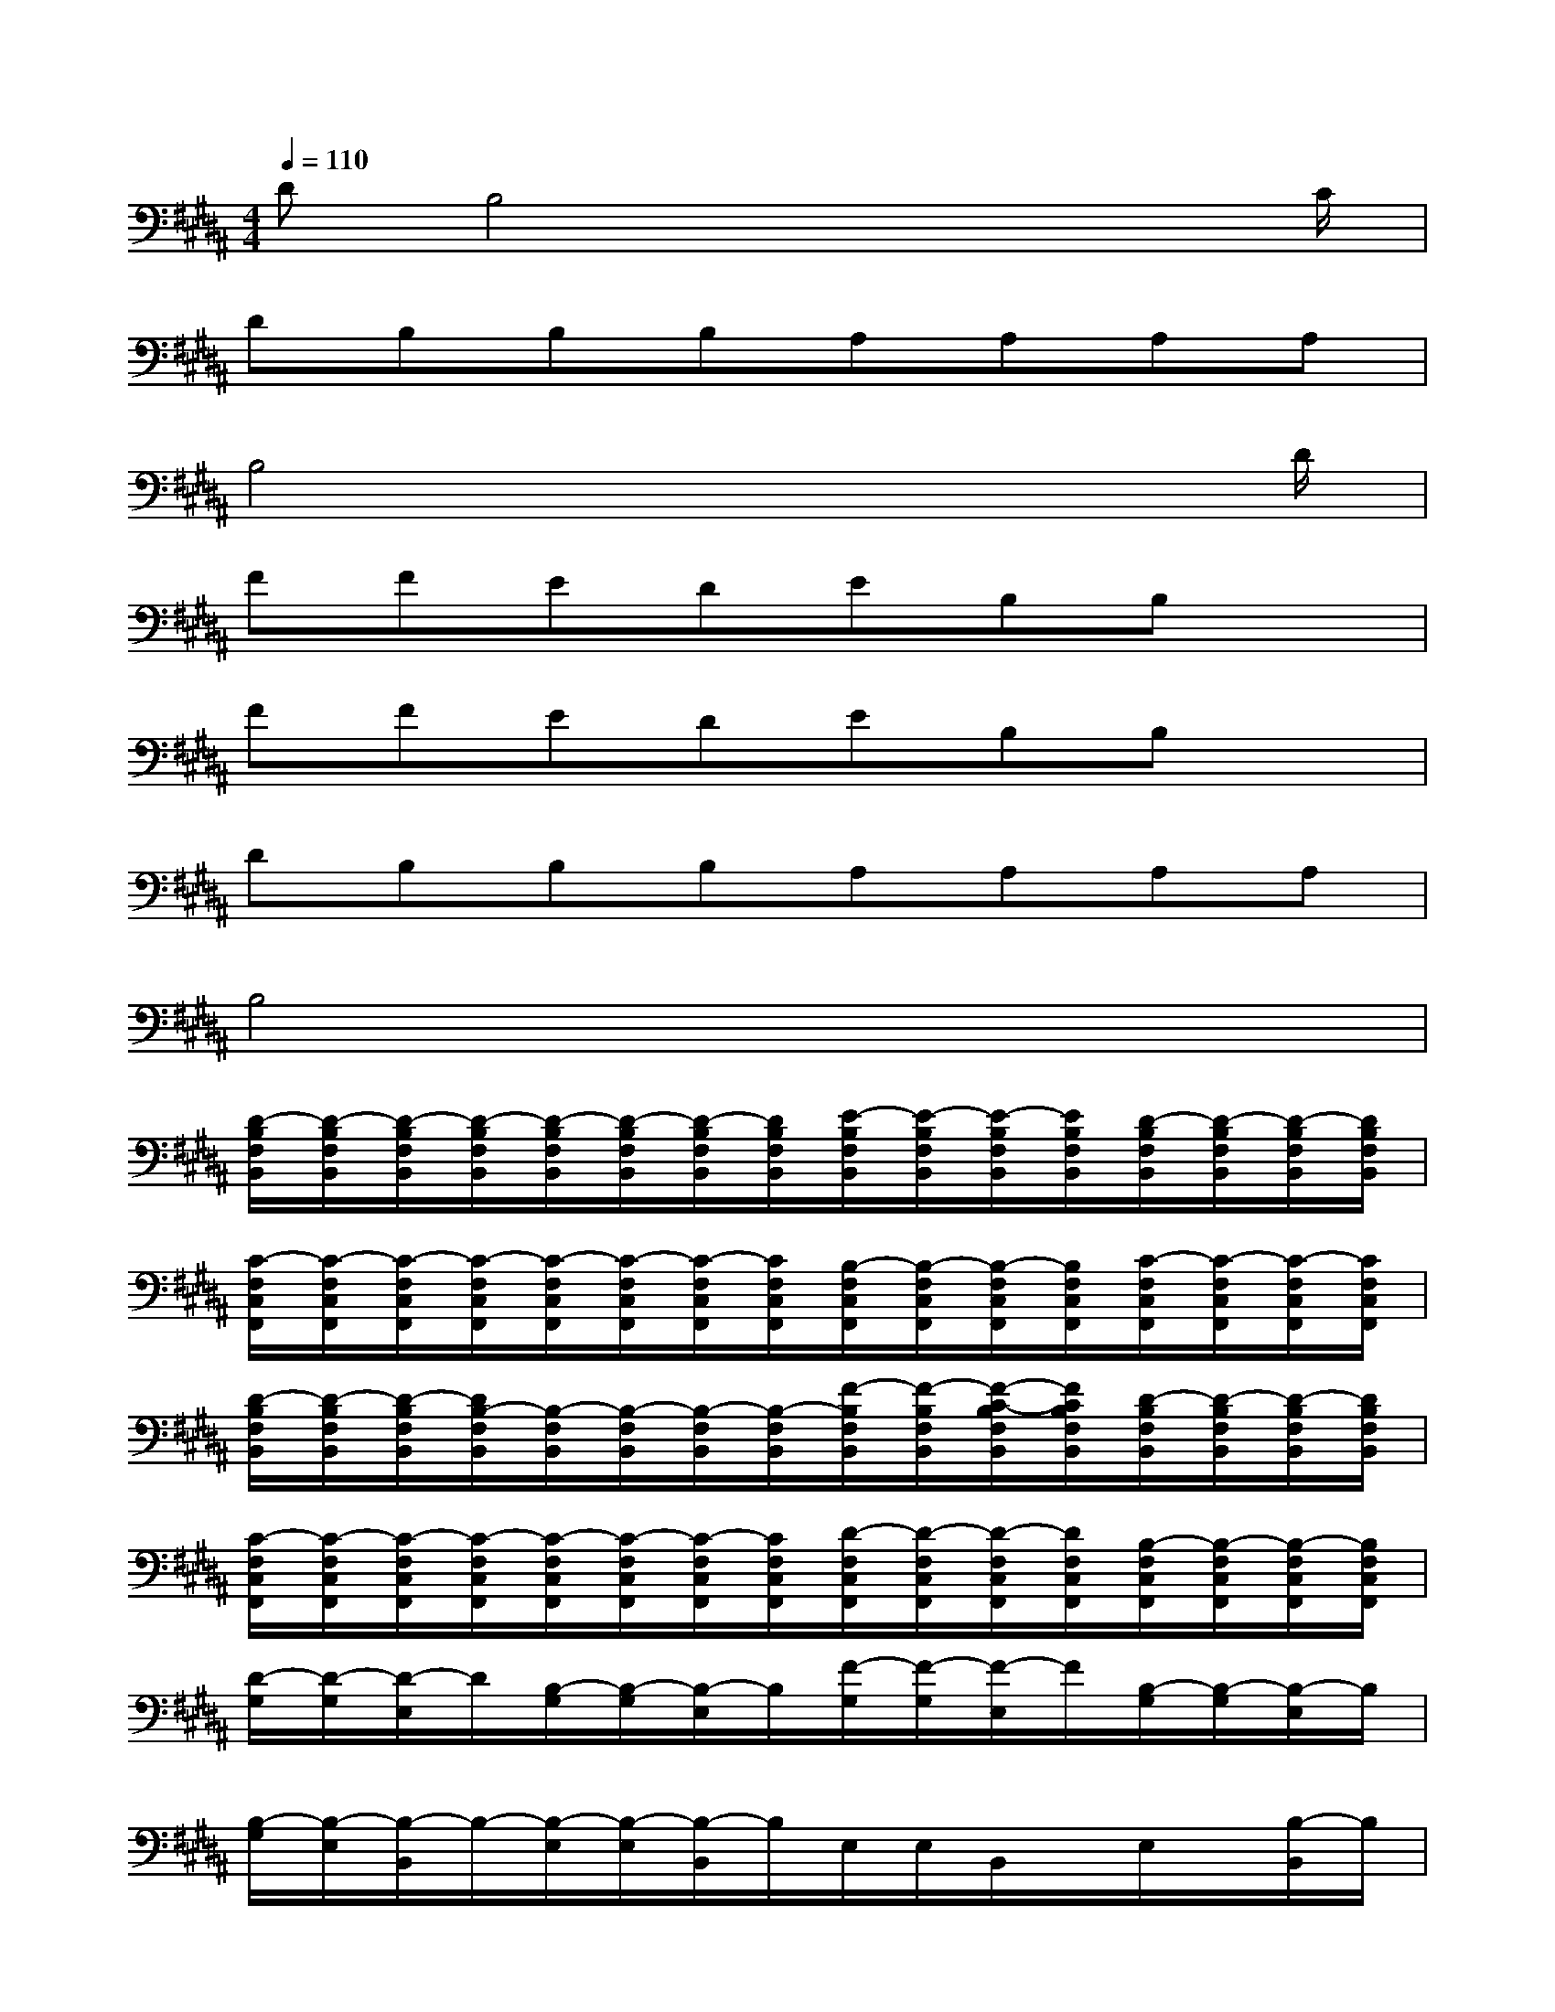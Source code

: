 X:1
T:
M:4/4
L:1/8
Q:1/4=110
K:B%5sharps
V:1
DB,4x2x/2C/2|
DB,B,B,A,A,A,A,|
B,4x3x/2D/2|
FFEDEB,B,x|
FFEDEB,B,x|
DB,B,B,A,A,A,A,|
B,4x4|
[D/2-B,/2F,/2B,,/2][D/2-B,/2F,/2B,,/2][D/2-B,/2F,/2B,,/2][D/2-B,/2F,/2B,,/2][D/2-B,/2F,/2B,,/2][D/2-B,/2F,/2B,,/2][D/2-B,/2F,/2B,,/2][D/2B,/2F,/2B,,/2][E/2-B,/2F,/2B,,/2][E/2-B,/2F,/2B,,/2][E/2-B,/2F,/2B,,/2][E/2B,/2F,/2B,,/2][D/2-B,/2F,/2B,,/2][D/2-B,/2F,/2B,,/2][D/2-B,/2F,/2B,,/2][D/2B,/2F,/2B,,/2]|
[C/2-F,/2C,/2F,,/2][C/2-F,/2C,/2F,,/2][C/2-F,/2C,/2F,,/2][C/2-F,/2C,/2F,,/2][C/2-F,/2C,/2F,,/2][C/2-F,/2C,/2F,,/2][C/2-F,/2C,/2F,,/2][C/2F,/2C,/2F,,/2][B,/2-F,/2C,/2F,,/2][B,/2-F,/2C,/2F,,/2][B,/2-F,/2C,/2F,,/2][B,/2F,/2C,/2F,,/2][C/2-F,/2C,/2F,,/2][C/2-F,/2C,/2F,,/2][C/2-F,/2C,/2F,,/2][C/2F,/2C,/2F,,/2]|
[D/2-B,/2F,/2B,,/2][D/2-B,/2F,/2B,,/2][D/2-B,/2F,/2B,,/2][D/2B,/2-F,/2B,,/2][B,/2-F,/2B,,/2][B,/2-F,/2B,,/2][B,/2-F,/2B,,/2][B,/2-F,/2B,,/2][F/2-B,/2F,/2B,,/2][F/2-B,/2F,/2B,,/2][F/2-C/2-B,/2F,/2B,,/2][F/2C/2B,/2F,/2B,,/2][D/2-B,/2F,/2B,,/2][D/2-B,/2F,/2B,,/2][D/2-B,/2F,/2B,,/2][D/2B,/2F,/2B,,/2]|
[C/2-F,/2C,/2F,,/2][C/2-F,/2C,/2F,,/2][C/2-F,/2C,/2F,,/2][C/2-F,/2C,/2F,,/2][C/2-F,/2C,/2F,,/2][C/2-F,/2C,/2F,,/2][C/2-F,/2C,/2F,,/2][C/2F,/2C,/2F,,/2][D/2-F,/2C,/2F,,/2][D/2-F,/2C,/2F,,/2][D/2-F,/2C,/2F,,/2][D/2F,/2C,/2F,,/2][B,/2-F,/2C,/2F,,/2][B,/2-F,/2C,/2F,,/2][B,/2-F,/2C,/2F,,/2][B,/2F,/2C,/2F,,/2]|
[D/2-G,/2][D/2-G,/2][D/2-E,/2]D/2[B,/2-G,/2][B,/2-G,/2][B,/2-E,/2]B,/2[F/2-G,/2][F/2-G,/2][F/2-E,/2]F/2[B,/2-G,/2][B,/2-G,/2][B,/2-E,/2]B,/2|
[B,/2-G,/2][B,/2-E,/2][B,/2-B,,/2]B,/2-[B,/2-E,/2][B,/2-E,/2][B,/2-B,,/2]B,/2E,/2E,/2B,,/2x/2E,/2x/2[B,/2-B,,/2]B,/2|
[D/2-G,/2D,/2G,,/2][D/2-G,/2D,/2G,,/2][D/2-G,/2D,/2G,,/2][D/2G,/2D,/2G,,/2][B,/2-G,/2D,/2G,,/2][B,/2-G,/2D,/2G,,/2][B,/2-G,/2D,/2G,,/2][B,/2G,/2D,/2G,,/2][F/2-G,/2D,/2G,,/2][F/2-G,/2D,/2G,,/2][F/2-G,/2D,/2G,,/2][F/2G,/2D,/2G,,/2][B,/2-G,/2D,/2G,,/2][B,/2-G,/2D,/2G,,/2][B,/2-G,/2D,/2G,,/2][B,/2G,/2D,/2G,,/2]|
[B,/2-E,/2B,,/2E,,/2][B,/2-E,/2B,,/2E,,/2][B,/2-E,/2B,,/2E,,/2][B,/2-E,/2B,,/2E,,/2][B,/2-E,/2B,,/2E,,/2][B,/2E,/2B,,/2E,,/2][E,/2B,,/2E,,/2][E,/2B,,/2E,,/2][E,/2B,,/2E,,/2][E,/2B,,/2E,,/2][E,/2B,,/2E,,/2][E,/2B,,/2E,,/2][E,/2B,,/2E,,/2][E,/2B,,/2E,,/2][E,/2B,,/2E,,/2][E,/2B,,/2E,,/2]|
[A,2F,2-C,2-F,,2-][A,2F,2C,2F,,2][B,2E,2-B,,2-E,,2-][D2E,2B,,2E,,2]